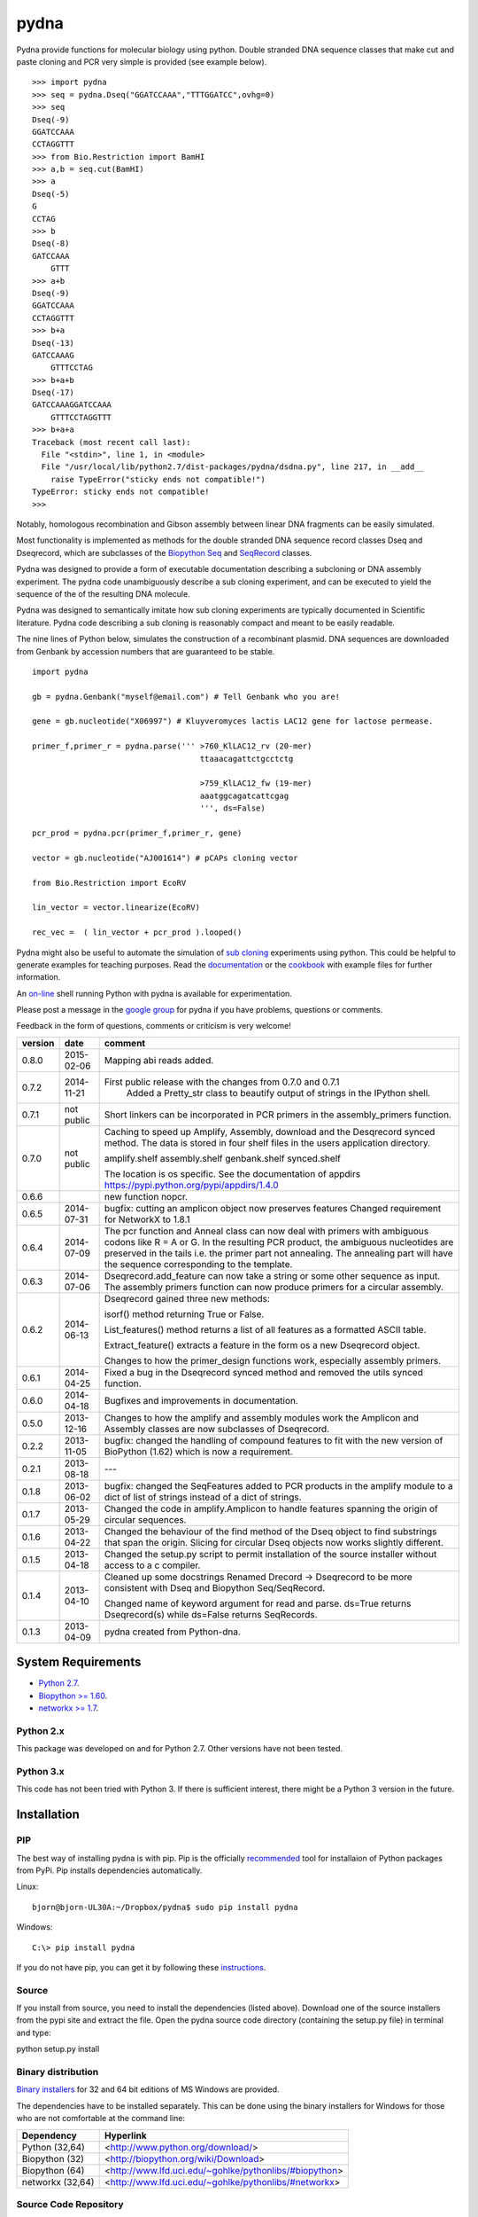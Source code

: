 =====
pydna
=====

.. image:: https://drone.io/github.com/BjornFJohansson/pydna/status.png
  :target: https://drone.io/github.com/BjornFJohansson/pydna
  
.. image:: https://travis-ci.org/BjornFJohansson/pydna.svg 
  :target: https://travis-ci.org/BjornFJohansson/pydna

.. image:: https://coveralls.io/repos/BjornFJohansson/pydna/badge.svg 
  :target: https://coveralls.io/r/BjornFJohansson/pydna
  
.. image:: https://readthedocs.org/projects/pydna/badge/?version=latest
  :target: https://readthedocs.org/projects/pydna/?badge=latest
  :alt: Documentation Status
  
Pydna provide functions for molecular biology using python.
Double stranded DNA sequence classes that make cut and paste
cloning and PCR very simple is provided (see example below).

::

    >>> import pydna
    >>> seq = pydna.Dseq("GGATCCAAA","TTTGGATCC",ovhg=0)
    >>> seq
    Dseq(-9)
    GGATCCAAA
    CCTAGGTTT
    >>> from Bio.Restriction import BamHI
    >>> a,b = seq.cut(BamHI)
    >>> a
    Dseq(-5)
    G
    CCTAG
    >>> b
    Dseq(-8)
    GATCCAAA
        GTTT
    >>> a+b
    Dseq(-9)
    GGATCCAAA
    CCTAGGTTT
    >>> b+a
    Dseq(-13)
    GATCCAAAG
        GTTTCCTAG
    >>> b+a+b
    Dseq(-17)
    GATCCAAAGGATCCAAA
        GTTTCCTAGGTTT
    >>> b+a+a
    Traceback (most recent call last):
      File "<stdin>", line 1, in <module>
      File "/usr/local/lib/python2.7/dist-packages/pydna/dsdna.py", line 217, in __add__
        raise TypeError("sticky ends not compatible!")
    TypeError: sticky ends not compatible!
    >>>

Notably, homologous recombination and Gibson assembly between linear
DNA fragments can be easily simulated.

Most functionality is implemented as methods for the double stranded
DNA sequence record classes Dseq and Dseqrecord, which are subclasses
of the `Biopython <http://biopython.org/wiki/Main_Page>`_
`Seq <http://biopython.org/wiki/Seq>`_
and
`SeqRecord <http://biopython.org/wiki/SeqRecord>`_ classes.

Pydna was designed to provide a form of executable documentation
describing a subcloning or DNA assembly experiment. The pydna code
unambiguously describe a sub cloning experiment, and can be executed
to yield the sequence of the of the resulting DNA molecule.

Pydna was designed to semantically imitate how sub cloning experiments are
typically documented in Scientific literature. Pydna code describing a
sub cloning is reasonably compact and meant to be easily readable.

The nine lines of Python below, simulates the construction of a recombinant
plasmid. DNA sequences are downloaded from Genbank by accession numbers that
are guaranteed to be stable.

::

    import pydna

    gb = pydna.Genbank("myself@email.com") # Tell Genbank who you are!

    gene = gb.nucleotide("X06997") # Kluyveromyces lactis LAC12 gene for lactose permease.

    primer_f,primer_r = pydna.parse(''' >760_KlLAC12_rv (20-mer)
                                        ttaaacagattctgcctctg

                                        >759_KlLAC12_fw (19-mer)
                                        aaatggcagatcattcgag
                                        ''', ds=False)

    pcr_prod = pydna.pcr(primer_f,primer_r, gene)

    vector = gb.nucleotide("AJ001614") # pCAPs cloning vector

    from Bio.Restriction import EcoRV

    lin_vector = vector.linearize(EcoRV)

    rec_vec =  ( lin_vector + pcr_prod ).looped()


Pydna might also be useful to automate the simulation of
`sub cloning <http://en.wikipedia.org/wiki/Subcloning>`_ experiments using
python. This could be helpful to generate examples for teaching purposes. Read
the `documentation <https://pydna.readthedocs.org/en/latest/>`_ or the
`cookbook <https://www.dropbox.com/sh/0137w0cg772fpnd/AAArCyrRMblQKCKjQV32q4Pba/cookbook>`_ with example files
for further information.

An `on-line <http://pydna-shell.appspot.com/>`_ shell running Python with
pydna is available for experimentation.

Please post a message in the `google group <https://groups.google.com/d/forum/pydna>`_
for pydna if you have problems, questions or comments.

Feedback in the form of questions, comments or criticism is very welcome!

=======   ========== =============================================================
version   date       comment
=======   ========== =============================================================
0.8.0	  2015-02-06 Mapping abi reads added.

0.7.2	  2014-11-21 First public release with the changes from 0.7.0 and 0.7.1
					 Added a Pretty_str class to beautify output of strings in
					 the IPython shell. 

0.7.1     not public Short linkers can be incorporated in PCR primers in the 
                     assembly_primers function.

0.7.0     not public Caching to speed up Amplify, Assembly, download and the 
                     Desqrecord synced method. The data is stored in four shelf
                     files in the users application directory.
                     
                     amplify.shelf
                     assembly.shelf
                     genbank.shelf
                     synced.shelf                     
                     
                     The location is os specific.
                     See the documentation of appdirs 
                     https://pypi.python.org/pypi/appdirs/1.4.0

0.6.6                new function nopcr.

0.6.5     2014-07-31 bugfix: cutting an amplicon object now preserves features 
                     Changed requirement for NetworkX to 1.8.1

0.6.4     2014-07-09 The pcr function and Anneal class can now deal with primers 
                     with ambiguous codons like R = A or G. In the resulting PCR
                     product, the ambiguous nucleotides are preserved in the tails
                     i.e. the primer part not annealing. The annealing part will 
                     have the sequence corresponding to the template.  

0.6.3     2014-07-06 Dseqrecord.add_feature can now take a string or some other
                     sequence as input. The assembly primers function can now produce 
                     primers for a circular assembly.

0.6.2     2014-06-13 Dseqrecord gained three new methods:

                     isorf() method returning True or False.

                     List_features() method returns a list of all features as a
                     formatted ASCII table.

                     Extract_feature() extracts a feature in the form os a new
                     Dseqrecord object.

                     Changes to how the primer_design functions work, especially
                     assembly primers.

0.6.1     2014-04-25 Fixed a bug in the Dseqrecord synced method and removed the
                     utils synced function.

0.6.0     2014-04-18 Bugfixes and improvements in documentation.

0.5.0     2013-12-16 Changes to how the amplify and assembly modules work
                     the Amplicon and Assembly classes are now subclasses of
                     Dseqrecord.

0.2.2     2013-11-05 bugfix: changed the handling of compound features
                     to fit with the new version of BioPython (1.62) which is
                     now a requirement.

0.2.1     2013-08-18 ---

0.1.8     2013-06-02 bugfix: changed the SeqFeatures added to PCR products in the
                     amplify module to a dict of list of strings instead of
                     a dict of strings.

0.1.7     2013-05-29 Changed the code in amplify.Amplicon to handle features
                     spanning the origin of circular sequences.

0.1.6     2013-04-22 Changed the behaviour of the find method of the Dseq object
                     to find substrings that span the origin. Slicing for circular
                     Dseq objects now works slightly different.

0.1.5     2013-04-18 Changed the setup.py script to permit installation
                     of the source installer without access to a c compiler.

0.1.4     2013-04-10 Cleaned up some docstrings
                     Renamed Drecord -> Dseqrecord to be more consistent with
                     Dseq and Biopython Seq/SeqRecord.

                     Changed name of keyword argument for read and parse.
                     ds=True returns Dseqrecord(s) while ds=False returns
                     SeqRecords.

0.1.3     2013-04-09 pydna created from Python-dna.
=======   ========== =============================================================

System Requirements
===================

- `Python 2.7 <http://www.python.org>`_.
- `Biopython >= 1.60 <http://pypi.python.org/pypi/biopython>`_.
- `networkx >= 1.7 <http://pypi.python.org/pypi/networkx>`_.

Python 2.x
----------

This package was developed on and for Python 2.7. Other versions have not been tested.

Python 3.x
----------

This code has not been tried with Python 3. If there
is sufficient interest, there might be a Python 3 version in the future.

Installation
============

PIP
---

The best way of installing pydna is with pip. Pip is the
officially `recommended <http://python-packaging-user-guide.readthedocs.org/en/latest/>`_ tool
for installaion of Python packages from PyPi.
Pip installs dependencies automatically.

Linux:
::

 bjorn@bjorn-UL30A:~/Dropbox/pydna$ sudo pip install pydna

Windows:
::

 C:\> pip install pydna

If you do not have pip, you can get it by following
these `instructions <http://www.pip-installer.org/en/latest/installing.html>`_.


Source
------

If you install from source, you need to install the dependencies (listed above).
Download one of the source installers from the pypi site and extract the file.
Open the pydna source code directory (containing the setup.py file) in
terminal and type:

python setup.py install

Binary distribution
-------------------

`Binary installers <http://pypi.python.org/pypi/pydna/#downloads>`_ for 32 and 64 bit editions of MS Windows are provided.

The dependencies have to be installed separately. This can be done using the
binary installers for Windows for those who are not comfortable at the
command line:

================ ========================================================
Dependency       Hyperlink
================ ========================================================
Python (32,64)   <http://www.python.org/download/>
Biopython (32)   <http://biopython.org/wiki/Download>
Biopython (64)   <http://www.lfd.uci.edu/~gohlke/pythonlibs/#biopython>
networkx (32,64) <http://www.lfd.uci.edu/~gohlke/pythonlibs/#networkx>
================ ========================================================


Source Code Repository
----------------------

Pydna is hosted by google code: http://code.google.com/p/pydna/


Distribution Structure
======================

README.txt          -- This file.

LICENSE.txt         -- What you can do with the code.

setup.py            -- Installation file.

run_tests.py        -- run tests by "python run_tests.py"<enter>

pydna/              -- The code.

docs/               -- Documentation and cookbook.

scripts/            -- Miscellaneous and perhaps useful scripts and examples.

tests/              -- Testing code.

Todo
====

* fix Dseq & Dseqrecord lower() methods so they return Dseq & Dseqrecord objects
* inverse PCR on circular templates does not seem to preserve features of Dseqrecord objects
* Add identification of each fragment in the Contig.small_figure method.



